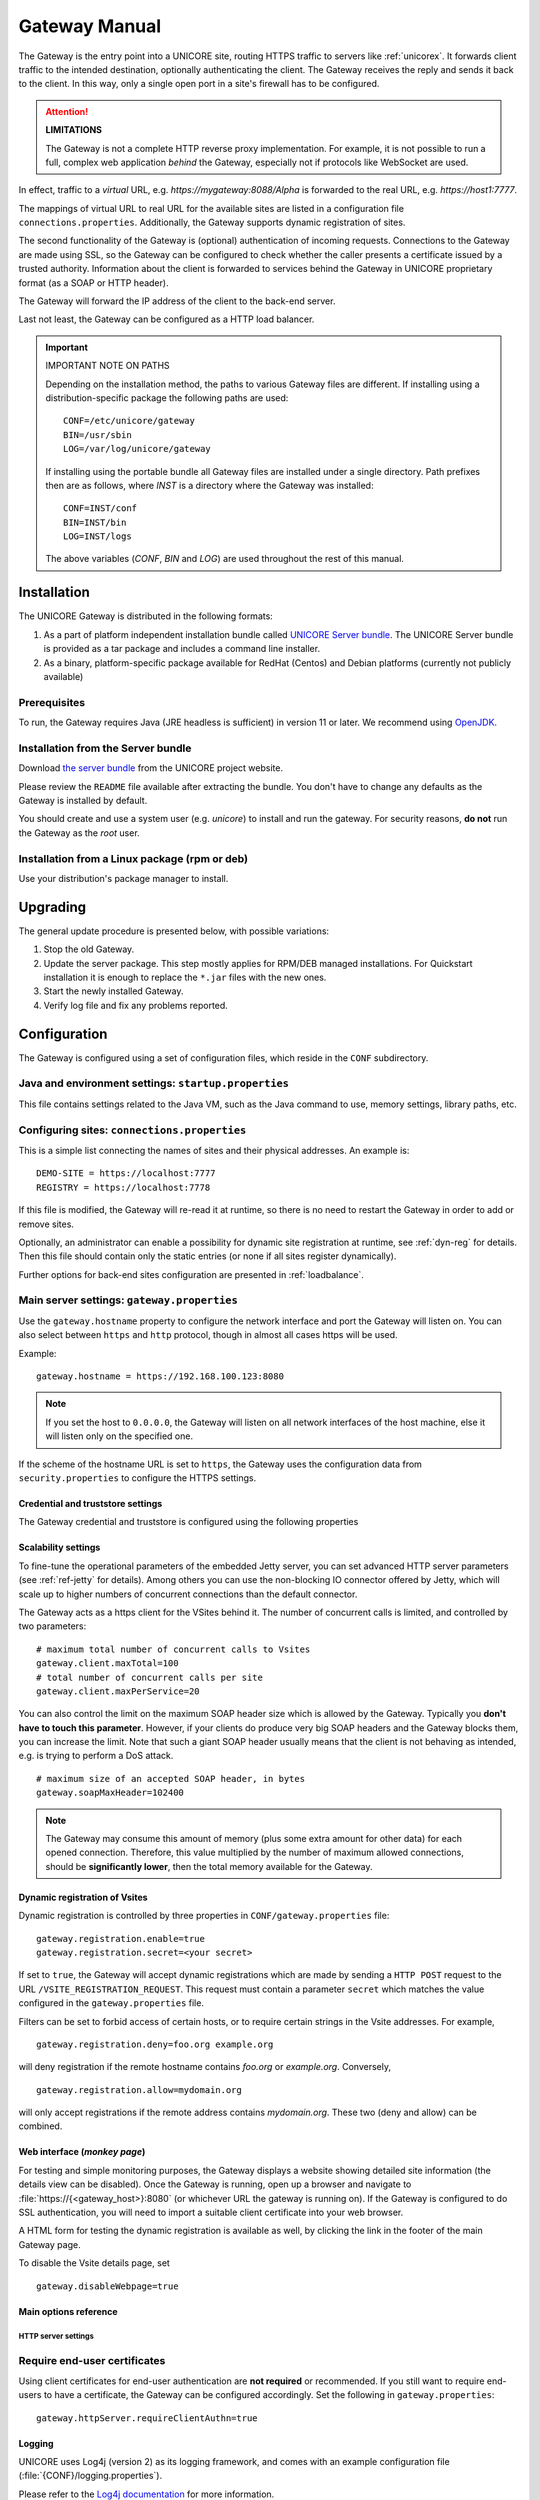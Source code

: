 .. _gateway-manual:


|user-guide| Gateway Manual
===========================

.. |user-guide| image:: ../../_static/user-guide.png
	:height: 32px
	:align: middle

The Gateway is the entry point into a UNICORE site, routing HTTPS
traffic to servers like :ref:`unicorex`. It forwards client traffic to the
intended destination, optionally authenticating the client. The
Gateway receives the reply and sends it back to the client. In this
way, only a single open port in a site's firewall has to be
configured.

.. attention:: **LIMITATIONS**
  
  The Gateway is not a complete HTTP reverse proxy implementation. For
  example, it is not possible to run a full, complex web      application
  *behind* the Gateway, especially not if protocols like    WebSocket are
  used.

In effect, traffic to a *virtual* URL, e.g.
*\https://mygateway:8088/Alpha* is forwarded to the real URL, e.g.
*\https://host1:7777*.

The mappings of virtual URL to real URL for the available sites are
listed in a configuration file ``connections.properties``.
Additionally, the Gateway supports dynamic registration of sites.

The second functionality of the Gateway is (optional) authentication 
of incoming requests. Connections to the Gateway are made using SSL, 
so the Gateway can be configured to check whether the caller presents 
a certificate issued by a trusted authority. Information about the 
client is forwarded to services behind the Gateway in UNICORE proprietary 
format (as a SOAP or HTTP header).

The Gateway will forward the IP address of the client to the back-end server.

Last not least, the Gateway can be configured as a HTTP load balancer.

.. important:: IMPORTANT NOTE ON PATHS

  Depending on the installation method, the paths to various Gateway files 
  are different. If installing using a distribution-specific package the 
  following paths are used::

    CONF=/etc/unicore/gateway
    BIN=/usr/sbin
    LOG=/var/log/unicore/gateway

  If installing using the portable bundle all Gateway files are installed
  under a single directory. Path prefixes then are as follows, where *INST* 
  is a directory where the Gateway was installed::

    CONF=INST/conf
    BIN=INST/bin
    LOG=INST/logs

  The above variables (*CONF*, *BIN* and *LOG*) are used throughout the rest of 
  this manual.


|install-img| Installation 
--------------------------

.. |install-img| image:: ../../_static/installer.png
	:height: 32px
	:align: middle

The UNICORE Gateway is distributed in the following formats:

#. As a part of platform independent installation bundle called
   `UNICORE Server bundle <https://github.com/UNICORE-EU/server-bundle/releases>`_.  
   The UNICORE Server bundle is provided as a tar package and includes a command line installer.
#. As a binary, platform-specific package available for
   RedHat (Centos) and Debian platforms (currently not publicly available)


Prerequisites
~~~~~~~~~~~~~

To run, the Gateway requires Java (JRE headless is sufficient) in
version 11 or later. We recommend using 
`OpenJDK <https://openjdk.java.net/install/>`_.


Installation from the Server bundle
~~~~~~~~~~~~~~~~~~~~~~~~~~~~~~~~~~~

Download `the server bundle <https://github.com/UNICORE-EU/server-bundle/releases>`_
from the UNICORE project website. 

Please review the ``README`` file available after extracting the
bundle. You don't have to change any defaults as the Gateway is
installed by default.

You should create and use a system user (e.g. *unicore*) to   install
and run the gateway. For security reasons, **do not** run the   Gateway as
the *root* user.


Installation from a Linux package (rpm or deb)
~~~~~~~~~~~~~~~~~~~~~~~~~~~~~~~~~~~~~~~~~~~~~~

Use your distribution's package manager to install.


|update-img| Upgrading
----------------------

.. |update-img| image:: ../../_static/update.png
	:height: 32px
	:align: middle

The general update procedure is presented below, with possible variations:

#. Stop the old Gateway.

#. Update the server package. This step mostly applies for RPM/DEB managed installations. 
   For Quickstart installation it is enough to replace the ``*.jar`` files with the new ones.

#. Start the newly installed Gateway.

#. Verify log file and fix any problems reported.


|config-img| Configuration
--------------------------

.. |config-img| image:: ../../_static/configuration.png
	:height: 32px
	:align: middle

The Gateway is configured using a set of configuration files, which
reside in the ``CONF`` subdirectory.


Java and environment settings: ``startup.properties``
~~~~~~~~~~~~~~~~~~~~~~~~~~~~~~~~~~~~~~~~~~~~~~~~~~~~~

This file contains settings related to the Java VM, such as the Java command
to use, memory settings, library paths, etc.

Configuring sites: ``connections.properties``
~~~~~~~~~~~~~~~~~~~~~~~~~~~~~~~~~~~~~~~~~~~~~

This is a simple list connecting the names of sites and their physical addresses. 
An example is::

  DEMO-SITE = https://localhost:7777
  REGISTRY = https://localhost:7778


If this file is modified, the Gateway will re-read it at runtime, so there is no need to 
restart the Gateway in order to add or remove sites.

Optionally, an administrator can enable a possibility for dynamic site registration at runtime, 
see :ref:`dyn-reg` for details. Then this file should contain only the 
static entries (or none if all sites register dynamically).

Further options for back-end sites configuration are presented in 
:ref:`loadbalance`.


Main server settings: ``gateway.properties``
~~~~~~~~~~~~~~~~~~~~~~~~~~~~~~~~~~~~~~~~~~~~

Use the ``gateway.hostname`` property to configure the network interface and 
port the Gateway will listen on. You can also select between ``https`` and ``http`` protocol,  
though in almost all cases https will be used.

Example:: 

  gateway.hostname = https://192.168.100.123:8080

.. note:: 
  If you set the host to ``0.0.0.0``, the Gateway will listen on all network interfaces 
  of the host machine, else it will listen only on the specified one.

If the scheme of the hostname URL is set to ``https``, the Gateway uses the configuration 
data from ``security.properties`` to configure the HTTPS settings. 


Credential and truststore settings
^^^^^^^^^^^^^^^^^^^^^^^^^^^^^^^^^^^

The Gateway credential and truststore is configured using the following properties

.. csv-table:: Credential settings
  :file: tables/sec-ref-credProperties.csv
  :widths: 25, 15, 15, 45
  :header-rows: 1
  :class: tight-table
    

.. csv-table:: Truststore settings
  :file: tables/sec-ref-trustProperties.csv
  :widths: 25, 15, 15, 45
  :header-rows: 1
  :class: tight-table


Scalability settings
^^^^^^^^^^^^^^^^^^^^

To fine-tune the operational parameters of the embedded Jetty server, you can set 
advanced HTTP server parameters (see :ref:`ref-jetty` for details). 
Among others you can use the non-blocking IO connector offered by Jetty, 
which will scale up to higher numbers of concurrent connections than the default connector. 

The Gateway acts as a https client for the VSites behind it. 
The number of concurrent calls is limited, and controlled by two parameters::

  # maximum total number of concurrent calls to Vsites
  gateway.client.maxTotal=100
  # total number of concurrent calls per site
  gateway.client.maxPerService=20


You can also control the limit on the maximum SOAP header size which
is allowed by the Gateway. Typically you **don't have to touch this
parameter**. However, if your clients do produce very big SOAP headers
and the Gateway blocks them, you can increase the limit. Note that
such a giant SOAP header usually means that the client is not behaving
as intended, e.g. is trying to perform a DoS attack.
::

 # maximum size of an accepted SOAP header, in bytes
 gateway.soapMaxHeader=102400

.. note::
 The Gateway may consume this amount of memory (plus some extra amount
 for other data) for each opened connection. Therefore, this value multiplied by 
 the number of maximum allowed connections, should be **significantly lower**, then the total
 memory available for the Gateway.
  

.. _dyn-reg:

Dynamic registration of Vsites
^^^^^^^^^^^^^^^^^^^^^^^^^^^^^^

Dynamic registration is controlled by three properties in ``CONF/gateway.properties`` file::

  gateway.registration.enable=true
  gateway.registration.secret=<your secret>

If set to ``true``, the Gateway will accept dynamic registrations which are made by 
sending a ``HTTP POST`` request to the URL ``/VSITE_REGISTRATION_REQUEST``.
This request must contain a parameter ``secret`` which matches the
value configured in the ``gateway.properties`` file.

Filters can be set to forbid access of certain hosts, or to require certain strings 
in the Vsite addresses. For example,
::

  gateway.registration.deny=foo.org example.org

will deny registration if the remote hostname contains *foo.org* or *example.org*. 
Conversely,
::

 gateway.registration.allow=mydomain.org

will only accept registrations if the remote address contains *mydomain.org*.
These two (deny and allow) can be combined.


Web interface (*monkey page*)
^^^^^^^^^^^^^^^^^^^^^^^^^^^^^

For testing and simple monitoring purposes, the Gateway displays a
website showing detailed site information (the details view can be
disabled).  Once the Gateway is running, open up a browser and
navigate to :file:`https://{<gateway_host>}:8080` (or whichever URL the gateway
is running on).  If the Gateway is configured to do SSL
authentication, you will need to import a suitable client certificate
into your web browser.

A HTML form for testing the dynamic registration is available as well, 
by clicking the link in the footer of the main Gateway page.

To disable the Vsite details page, set 
::

  gateway.disableWebpage=true



Main options reference
^^^^^^^^^^^^^^^^^^^^^^

.. csv-table::
  :file: tables/gw-ref-main.csv
  :widths: 30, 15, 15, 50
  :header-rows: 1
  :class: tight-table

.. _ref-jetty:

HTTP server settings
++++++++++++++++++++

.. _Java_cipher_names: https://docs.oracle.com/javase/8/docs/technotes/guides/security/SunProviders.html#SupportedCipherSuites

.. csv-table::
  :file: tables/sec-ref-jettyProperties.csv
  :widths: 30, 15, 15, 50
  :header-rows: 1
  :class: tight-table


Require end-user certificates
~~~~~~~~~~~~~~~~~~~~~~~~~~~~~

Using client certificates for end-user authentication are **not required**
or recommended.  If you still want to require end-users to have a
certificate, the Gateway can be configured accordingly.
Set the following in ``gateway.properties``::

  gateway.httpServer.requireClientAuthn=true


Logging
^^^^^^^

UNICORE uses Log4j (version 2) as its logging framework, and
comes with an example configuration file (:file:`{CONF}/logging.properties`).

Please refer to the `Log4j documentation <https://logging.apache.org/log4j/2.x/manual/configuration.html>`_
for more information.


The most important, root log categories used by the Gateway's logging are:

.. table::
 :width: 100
 :widths: 40 60
 :class: tight-table
 
 +----------------------+-------------------------+
 | **unicore.gateway**  | General Gateway logging |
 +----------------------+-------------------------+
 | **unicore.security** | Certificate details and |
 |                      | other security          |           
 +----------------------+-------------------------+
 | **org.apache.http**  | Outgoing HTTP to the    |
 |                      | backend services        |
 +----------------------+-------------------------+             


.. _apache:

|apache-img| Using Apache httpd as a frontend
---------------------------------------------

.. |apache-img| image:: ../../_static/apache.png
	:height: 32px
	:align: middle

You may wish to use the Apache webserver (httpd) as a 
frontent for the Gateway (e.g. for security or fault-tolerance reasons).

Requirements
~~~~~~~~~~~~

 - `Apache httpd <https://httpd.apache.org/>`_
 - `mod_proxy <https://httpd.apache.org/docs/2.4/mod/mod_proxy.html>`_ for Apache httpd

External references
~~~~~~~~~~~~~~~~~~~

  - https://wiki.eclipse.org/Jetty/Howto/Configure_mod_proxy


.. _loadbalance:

|load-balance-img| Using the Gateway for failover and/or loadbalancing of UNICORE sites
---------------------------------------------------------------------------------------

.. |load-balance-img| image:: ../../_static/load-balancer.png
	:height: 32px
	:align: middle


The Gateway can be used as a simple failover solution and/or loadbalancer to achieve 
high availability and/or higher scalability of UNICORE/X sites without additional tools.

A site definition (in :file:`{CONF}/connections.properties`) can be extended, so that multiple physical 
servers are used for a single virtual site. 

An example for such a so-called multi-site declaration in the ``connections.properties`` file 
looks as follows::

 #declare a multisite with two physical servers
 
 MYSITE=multisite:vsites=https://localhost:7788 https://localhost:7789

This will tell the Gateway that the virtual site *MYSITE* is indeed a multi-site with the
two given physical sites.

Configuration
~~~~~~~~~~~~~

Configuration options for the multi-site can be passed in two ways. On the one hand they can
go into the ``connections.properties`` file, by putting them in the multi-site definition, separated
by ``;`` characters::

  #declare a multisite with parameters

  MYSITE=multisite:param1=value1;param2=value2;param3=value3;...


The following general parameters exist:

.. table::
 :width: 100
 :widths: 30 70
 :class: tight-table
 
 +--------------+----------------------------------+
 | **vsites**   | List of physical sites           |
 +--------------+----------------------------------+
 | **strategy** | Class name of the site selection |
 |              | strategy to use (see below)      |
 +--------------+----------------------------------+
 | **config**   | Name of a file containing        |
 |              | additional parameters            |
 +--------------+----------------------------------+

Using the ``config`` option, all the parameters can be placed in a separate file for enhanced 
readability. For example, you could define in ``connections.properties``::

  #declare a multisite with parameters read from a separate file
  
  MYSITE=multisite:config=conf/mysite-cluster.properties


and give the details in the file ``conf/mysite-cluster.properties``::

  #example multisite configuration
  vsites=https://localhost:7788 https://localhost:7789
  
  #check site health at most every 5 seconds 
  strategy.healthcheck.interval=5000


Available strategies
~~~~~~~~~~~~~~~~~~~~

A selection strategy is used to decide where a client request will
be routed. By default, the strategy is "**Primary with fallback**", i.e. the request 
will go to the first site if it is available, otherwise it will go to the second site.

Primary with fallback
^^^^^^^^^^^^^^^^^^^^^

This strategy is suitable for a high-availability scenario,   where a secondary site takes over
the work in case the primary one goes down for maintenance or   due to a problem. This is the
default strategy, so nothing needs to be configured to enable   it. If you want to explicitely
enable it anyway, set
::

  strategy=primaryWithFallback

The strategy will select from the first two defined physical sites. The first, primary one will
be used if it is available, else the second one. Health check is done on each request, but not
more frequently as specified by the ``strategy.healthcheck.interval`` parameter. By default, this parameter
is set to ``5000`` milliseconds.

Changes to the site health will be logged at ``INFO`` level, so you can see when the sites go up or down.

Round robin
^^^^^^^^^^^

This strategy is suitable for a load-balancing scenario, where  a random site will be chosen from
the available ones. To enable it, set
::

   strategy=roundRobin

Changes to the site health will be logged at ``INFO`` level, so  you can see when the sites go up or down.

**It is very important** to be aware that this strategy requires   that all backend sites used in the pool,
share a common persistence. It is because Gateway does not track clients, so particular client requests
may land at different sites. This is typically solved by using a non-default, shared database for sites,
such as MySQL.

.. caution::
  Currently loadbalancing of target sites is an experimental feature and is not yet fully functional.
  It will be improved in future UNICORE versions.


Custom strategy
^^^^^^^^^^^^^^^

You can implement and use your own failover strategy, in this case, use the name of the Java class as
strategy name::

  strategy=your_class_name


|failover-img| Gateway failover and migration
---------------------------------------------

.. |failover-img| image:: ../../_static/failover.png
	:height: 32px
	:align: middle

The :ref:`loadbalance` covered usage of the Gateway to provide failover of backend services.
However, it may be needed to guarantee high-availabilty for the Gateway itself or to move it
to other machine in case of the original one's failure.

Gateway's migration
~~~~~~~~~~~~~~~~~~~

The Gateway does not store any state information, therefore its migration is easy. 
It is enough to install the Gateway at the target machine (or even to simply copy 
it in the case of installation from the core server bundle) and to make sure that 
the original Gateway's configuration is preserved. 

If the new machine uses a different address, it needs to be reflected in the 
server's configuration file (the listen address). Also, the
configuration of sites behind the Gateway must be updated accordingly. 


Failover and loadbalancing of the Gateway
~~~~~~~~~~~~~~~~~~~~~~~~~~~~~~~~~~~~~~~~~

Gateway itself doesn't provide any features related to its own redundancy. However, as it 
is stateless, the standard redundancy solutions can be used.

The simpliest solution is to use Round Robin DNS, where DNS server routes the Gateway's DNS
address to a pool of real IP addresses. While easy to set up this solution has a
significant drawback: DNS server doesn't care about machines being down.


.. raw:: html

   <hr>
